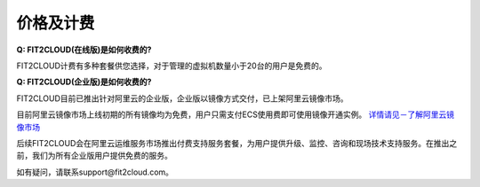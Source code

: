 价格及计费
=================================

**Q: FIT2CLOUD(在线版)是如何收费的?**
 
FIT2CLOUD计费有多种套餐供您选择，对于管理的虚拟机数量小于20台的用户是免费的。

.. image:: _static/hosted-price.png

**Q: FIT2CLOUD(企业版)是如何收费的?**

FIT2CLOUD目前已推出针对阿里云的企业版，企业版以镜像方式交付，已上架阿里云镜像市场。

目前阿里云镜像市场上线初期的所有镜像均为免费，用户只需支付ECS使用费即可使用镜像开通实例。
`详情请见－了解阿里云镜像市场 <http://help.aliyun.com/knowledge_detail.htm?knowledgeId=5974158>`_ 

后续FIT2CLOUD会在阿里云运维服务市场推出付费支持服务套餐，为用户提供升级、监控、咨询和现场技术支持服务。在推出之前，我们为所有企业版用户提供免费的服务。

如有疑问，请联系support@fit2cloud.com。

